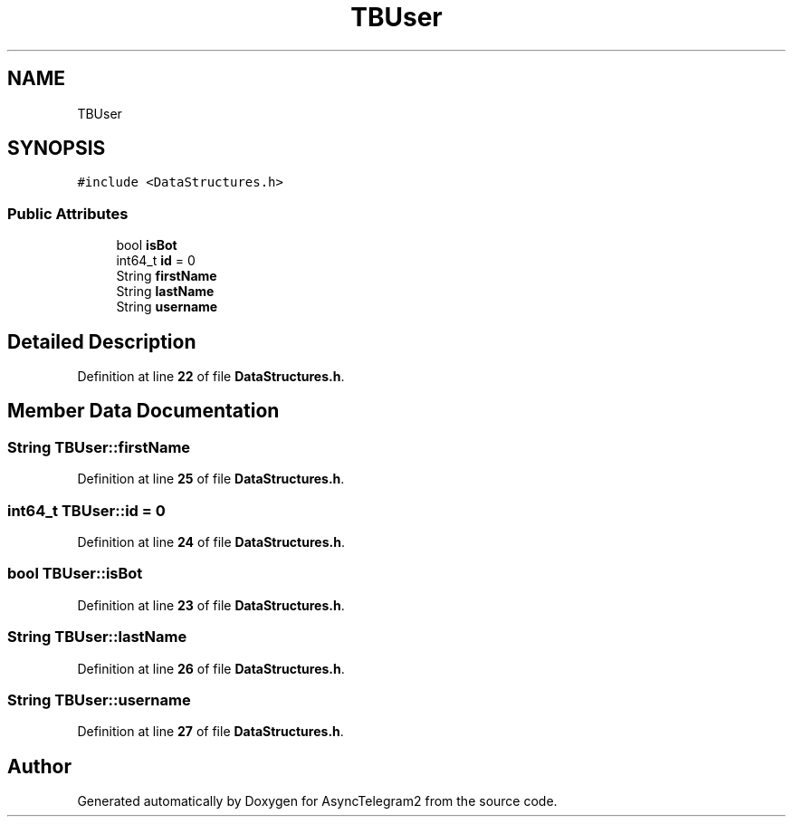 .TH "TBUser" 3 "Sun Feb 26 2023" "AsyncTelegram2" \" -*- nroff -*-
.ad l
.nh
.SH NAME
TBUser
.SH SYNOPSIS
.br
.PP
.PP
\fC#include <DataStructures\&.h>\fP
.SS "Public Attributes"

.in +1c
.ti -1c
.RI "bool \fBisBot\fP"
.br
.ti -1c
.RI "int64_t \fBid\fP = 0"
.br
.ti -1c
.RI "String \fBfirstName\fP"
.br
.ti -1c
.RI "String \fBlastName\fP"
.br
.ti -1c
.RI "String \fBusername\fP"
.br
.in -1c
.SH "Detailed Description"
.PP 
Definition at line \fB22\fP of file \fBDataStructures\&.h\fP\&.
.SH "Member Data Documentation"
.PP 
.SS "String TBUser::firstName"

.PP
Definition at line \fB25\fP of file \fBDataStructures\&.h\fP\&.
.SS "int64_t TBUser::id = 0"

.PP
Definition at line \fB24\fP of file \fBDataStructures\&.h\fP\&.
.SS "bool TBUser::isBot"

.PP
Definition at line \fB23\fP of file \fBDataStructures\&.h\fP\&.
.SS "String TBUser::lastName"

.PP
Definition at line \fB26\fP of file \fBDataStructures\&.h\fP\&.
.SS "String TBUser::username"

.PP
Definition at line \fB27\fP of file \fBDataStructures\&.h\fP\&.

.SH "Author"
.PP 
Generated automatically by Doxygen for AsyncTelegram2 from the source code\&.
